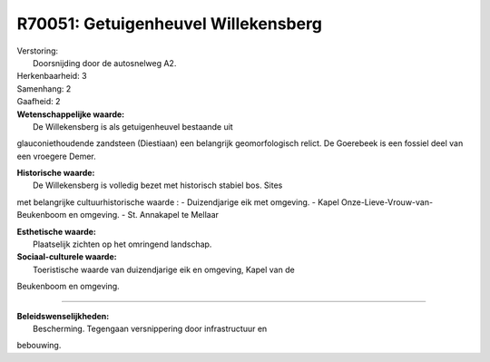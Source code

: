 R70051: Getuigenheuvel Willekensberg
====================================

| Verstoring:
|  Doorsnijding door de autosnelweg A2.

| Herkenbaarheid: 3

| Samenhang: 2

| Gaafheid: 2

| **Wetenschappelijke waarde:**
|  De Willekensberg is als getuigenheuvel bestaande uit
glauconiethoudende zandsteen (Diestiaan) een belangrijk geomorfologisch
relict. De Goerebeek is een fossiel deel van een vroegere Demer.

| **Historische waarde:**
|  De Willekensberg is volledig bezet met historisch stabiel bos. Sites
met belangrijke cultuurhistorische waarde : - Duizendjarige eik met
omgeving. - Kapel Onze-Lieve-Vrouw-van-Beukenboom en omgeving. - St.
Annakapel te Mellaar

| **Esthetische waarde:**
|  Plaatselijk zichten op het omringend landschap.

| **Sociaal-culturele waarde:**
|  Toeristische waarde van duizendjarige eik en omgeving, Kapel van de
Beukenboom en omgeving.

--------------

| **Beleidswenselijkheden:**
|  Bescherming. Tegengaan versnippering door infrastructuur en
bebouwing.
